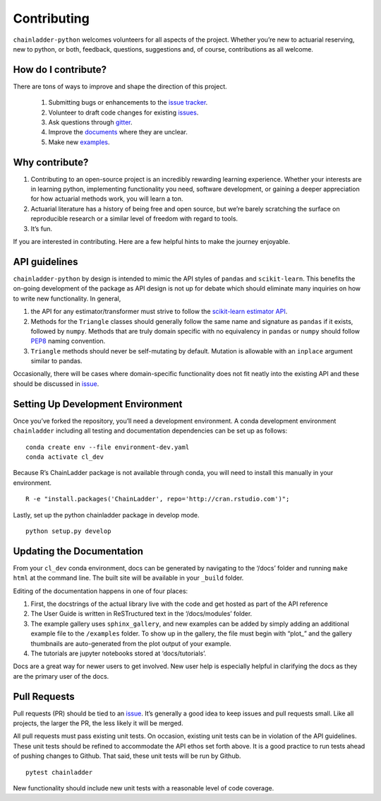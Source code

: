 .. _contributing:


Contributing
============

``chainladder-python`` welcomes volunteers for all aspects of the
project. Whether you’re new to actuarial reserving, new to python, or
both, feedback, questions, suggestions and, of course, contributions as
all welcome.

How do I contribute?
~~~~~~~~~~~~~~~~~~~~

There are tons of ways to improve and shape the direction of this
project.

  1. Submitting bugs or enhancements to the `issue
     tracker <https://github.com/casact/chainladder-python/issues>`__.
  2. Volunteer to draft code changes for existing
     `issues <https://github.com/casact/chainladder-python/issues>`__.
  3. Ask questions through `gitter <https://gitter.im/chainladder-python/community>`__.
  4. Improve the `documents <https://chainladder-python.readthedocs.io/en/latest/>`__
     where they are unclear.
  5. Make new `examples <https://chainladder-python.readthedocs.io/en/latest/auto_examples/index.html>`__.

Why contribute?
~~~~~~~~~~~~~~~

1. Contributing to an open-source project is an incredibly rewarding
   learning experience. Whether your interests are in learning python,
   implementing functionality you need, software development, or gaining
   a deeper appreciation for how actuarial methods work, you will learn
   a ton.
2. Actuarial literature has a history of being free and open source, but
   we’re barely scratching the surface on reproducible research or a
   similar level of freedom with regard to tools.
3. It’s fun.

If you are interested in contributing. Here are a few helpful hints to
make the journey enjoyable.

API guidelines
~~~~~~~~~~~~~~

``chainladder-python`` by design is intended to mimic the API styles of
``pandas`` and ``scikit-learn``. This benefits the on-going development
of the package as API design is not up for debate which should eliminate
many inquiries on how to write new functionality. In general,

1. the API for any estimator/transformer must strive to follow the
   `scikit-learn estimator
   API <https://scikit-learn.org/stable/developers/develop.html>`__.
2. Methods for the ``Triangle`` classes should generally follow the same
   name and signature as ``pandas`` if it exists, followed by ``numpy``.
   Methods that are truly domain specific with no equivalency in
   ``pandas`` or ``numpy`` should follow
   `PEP8 <https://www.python.org/dev/peps/pep-0008/#method-names-and-instance-variables>`__
   naming convention.
3. ``Triangle`` methods should never be self-mutating by default.
   Mutation is allowable with an ``inplace`` argument similar to pandas.

Occasionally, there will be cases where domain-specific functionality
does not fit neatly into the existing API and these should be discussed
in `issue <https://github.com/casact/chainladder-python/issues>`__.

Setting Up Development Environment
~~~~~~~~~~~~~~~~~~~~~~~~~~~~~~~~~~

Once you’ve forked the repository, you’ll need a development
environment. A conda development environment ``chainladder`` including
all testing and documentation dependencies can be set up as follows:

::

   conda create env --file environment-dev.yaml
   conda activate cl_dev

Because R’s ChainLadder package is not available through conda, you will
need to install this manually in your environment.

::

   R -e "install.packages('ChainLadder', repo='http://cran.rstudio.com')";

Lastly, set up the python chainladder package in develop mode.

::

   python setup.py develop

Updating the Documentation
~~~~~~~~~~~~~~~~~~~~~~~~~~

From your ``cl_dev`` conda environment, docs can be generated by navigating
to the ‘/docs’ folder and running ``make html`` at the command line. The
built site will be available in your ``_build`` folder.

Editing of the documentation happens in one of four places:

1. First, the docstrings of the actual library live with the code and
   get hosted as part of the API reference

2. The User Guide is written in ReSTructured text in the ‘/docs/modules’
   folder.

3. The example gallery uses ``sphinx_gallery``, and new examples can be
   added by simply adding an additional example file to the
   ``/examples`` folder. To show up in the gallery, the file must
   begin with “plot\_” and the gallery thumbnails are auto-generated
   from the plot output of your example.

4. The tutorials are jupyter notebooks stored at ‘docs/tutorials’.

Docs are a great way for newer users to get involved. New user help is
especially helpful in clarifying the docs as they are the primary user
of the docs.

Pull Requests
~~~~~~~~~~~~~

Pull requests (PR) should be tied to an
`issue <https://github.com/casact/chainladder-python/issues>`__. It’s
generally a good idea to keep issues and pull requests small. Like all
projects, the larger the PR, the less likely it will be merged.

All pull requests must pass existing unit tests. On occasion, existing
unit tests can be in violation of the API guidelines. These unit tests
should be refined to accommodate the API ethos set forth above. It is a
good practice to run tests ahead of pushing changes to Github. That
said, these unit tests will be run by Github.

::

   pytest chainladder

New functionality should include new unit tests with a reasonable level
of code coverage.
